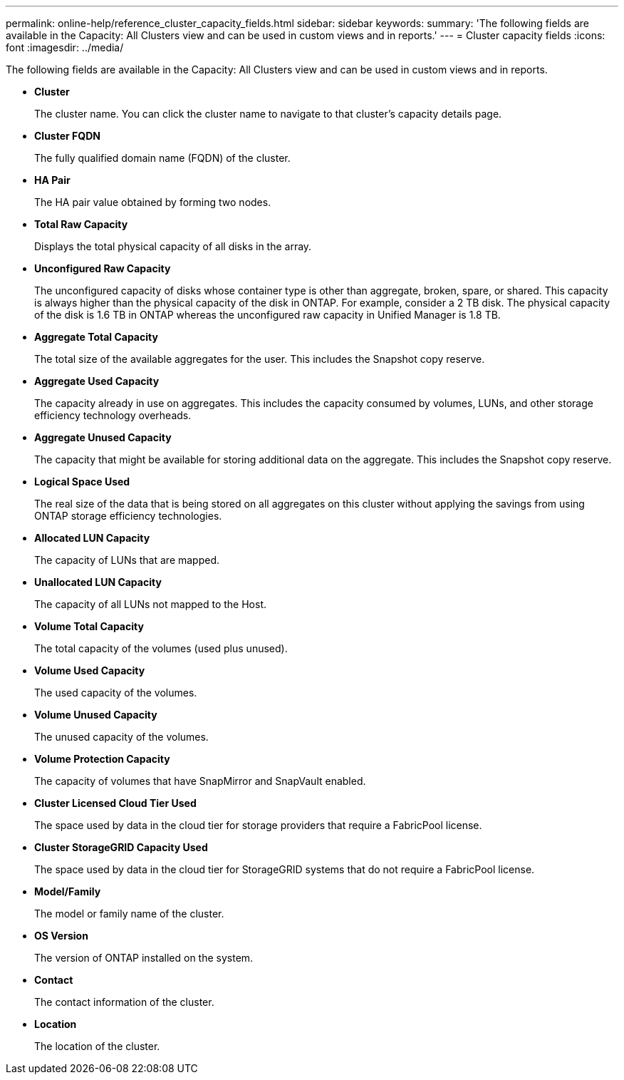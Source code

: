 ---
permalink: online-help/reference_cluster_capacity_fields.html
sidebar: sidebar
keywords: 
summary: 'The following fields are available in the Capacity: All Clusters view and can be used in custom views and in reports.'
---
= Cluster capacity fields
:icons: font
:imagesdir: ../media/

[.lead]
The following fields are available in the Capacity: All Clusters view and can be used in custom views and in reports.

* *Cluster*
+
The cluster name. You can click the cluster name to navigate to that cluster's capacity details page.

* *Cluster FQDN*
+
The fully qualified domain name (FQDN) of the cluster.

* *HA Pair*
+
The HA pair value obtained by forming two nodes.

* *Total Raw Capacity*
+
Displays the total physical capacity of all disks in the array.

* *Unconfigured Raw Capacity*
+
The unconfigured capacity of disks whose container type is other than aggregate, broken, spare, or shared. This capacity is always higher than the physical capacity of the disk in ONTAP. For example, consider a 2 TB disk. The physical capacity of the disk is 1.6 TB in ONTAP whereas the unconfigured raw capacity in Unified Manager is 1.8 TB.

* *Aggregate Total Capacity*
+
The total size of the available aggregates for the user. This includes the Snapshot copy reserve.

* *Aggregate Used Capacity*
+
The capacity already in use on aggregates. This includes the capacity consumed by volumes, LUNs, and other storage efficiency technology overheads.

* *Aggregate Unused Capacity*
+
The capacity that might be available for storing additional data on the aggregate. This includes the Snapshot copy reserve.

* *Logical Space Used*
+
The real size of the data that is being stored on all aggregates on this cluster without applying the savings from using ONTAP storage efficiency technologies.

* *Allocated LUN Capacity*
+
The capacity of LUNs that are mapped.

* *Unallocated LUN Capacity*
+
The capacity of all LUNs not mapped to the Host.

* *Volume Total Capacity*
+
The total capacity of the volumes (used plus unused).

* *Volume Used Capacity*
+
The used capacity of the volumes.

* *Volume Unused Capacity*
+
The unused capacity of the volumes.

* *Volume Protection Capacity*
+
The capacity of volumes that have SnapMirror and SnapVault enabled.

* *Cluster Licensed Cloud Tier Used*
+
The space used by data in the cloud tier for storage providers that require a FabricPool license.

* *Cluster StorageGRID Capacity Used*
+
The space used by data in the cloud tier for StorageGRID systems that do not require a FabricPool license.

* *Model/Family*
+
The model or family name of the cluster.

* *OS Version*
+
The version of ONTAP installed on the system.

* *Contact*
+
The contact information of the cluster.

* *Location*
+
The location of the cluster.
